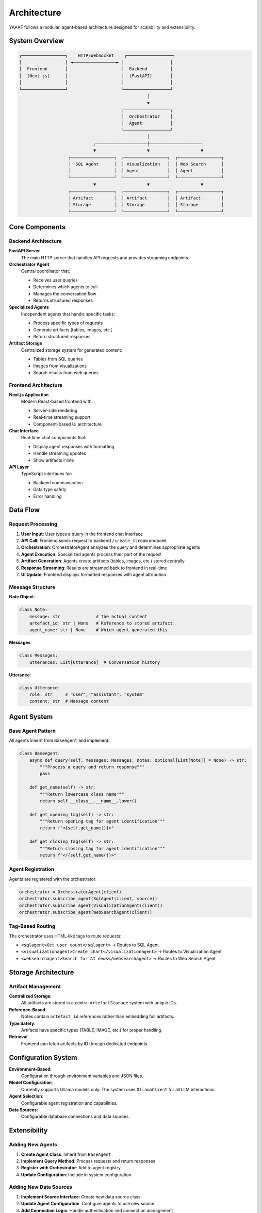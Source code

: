 Architecture
============

YAAAF follows a modular, agent-based architecture designed for scalability and extensibility.

System Overview
---------------

.. code-block:: text

   ┌─────────────────┐    HTTP/WebSocket    ┌──────────────────┐
   │                 │ ◄─────────────────► │                  │
   │  Frontend       │                     │  Backend         │
   │  (Next.js)      │                     │  (FastAPI)       │
   │                 │                     │                  │
   └─────────────────┘                     └──────────────────┘
                                                     │
                                                     ▼
                                           ┌──────────────────┐
                                           │  Orchestrator    │
                                           │  Agent           │
                                           └──────────────────┘
                                                     │
                                ┌────────────────────┼────────────────────┐
                                ▼                    ▼                    ▼
                      ┌─────────────────┐  ┌─────────────────┐  ┌─────────────────┐
                      │  SQL Agent      │  │ Visualization   │  │ Web Search      │
                      │                 │  │ Agent           │  │ Agent           │
                      └─────────────────┘  └─────────────────┘  └─────────────────┘
                                ▼                    ▼                    ▼
                      ┌─────────────────┐  ┌─────────────────┐  ┌─────────────────┐
                      │ Artifact        │  │ Artifact        │  │ Artifact        │
                      │ Storage         │  │ Storage         │  │ Storage         │
                      └─────────────────┘  └─────────────────┘  └─────────────────┘

Core Components
---------------

Backend Architecture
~~~~~~~~~~~~~~~~~~~~

**FastAPI Server**
   The main HTTP server that handles API requests and provides streaming endpoints.

**Orchestrator Agent**
   Central coordinator that:
   
   * Receives user queries
   * Determines which agents to call
   * Manages the conversation flow
   * Returns structured responses

**Specialized Agents**
   Independent agents that handle specific tasks:
   
   * Process specific types of requests
   * Generate artifacts (tables, images, etc.)
   * Return structured responses

**Artifact Storage**
   Centralized storage system for generated content:
   
   * Tables from SQL queries
   * Images from visualizations
   * Search results from web queries

Frontend Architecture
~~~~~~~~~~~~~~~~~~~~

**Next.js Application**
   Modern React-based frontend with:
   
   * Server-side rendering
   * Real-time streaming support
   * Component-based UI architecture

**Chat Interface**
   Real-time chat components that:
   
   * Display agent responses with formatting
   * Handle streaming updates
   * Show artifacts inline

**API Layer**
   TypeScript interfaces for:
   
   * Backend communication
   * Data type safety
   * Error handling

Data Flow
---------

Request Processing
~~~~~~~~~~~~~~~~~

1. **User Input**: User types a query in the frontend chat interface
2. **API Call**: Frontend sends request to backend ``/create_stream`` endpoint
3. **Orchestration**: OrchestratorAgent analyzes the query and determines appropriate agents
4. **Agent Execution**: Specialized agents process their part of the request
5. **Artifact Generation**: Agents create artifacts (tables, images, etc.) stored centrally
6. **Response Streaming**: Results are streamed back to frontend in real-time
7. **UI Update**: Frontend displays formatted responses with agent attribution

Message Structure
~~~~~~~~~~~~~~~~

**Note Object**:

.. code-block:: python

   class Note:
       message: str              # The actual content
       artefact_id: str | None   # Reference to stored artifact
       agent_name: str | None    # Which agent generated this

**Messages**:

.. code-block:: python

   class Messages:
       utterances: List[Utterance]  # Conversation history

**Utterance**:

.. code-block:: python

   class Utterance:
       role: str     # "user", "assistant", "system"
       content: str  # Message content

Agent System
------------

Base Agent Pattern
~~~~~~~~~~~~~~~~~

All agents inherit from ``BaseAgent`` and implement:

.. code-block:: python

   class BaseAgent:
       async def query(self, messages: Messages, notes: Optional[List[Note]] = None) -> str:
           """Process a query and return response"""
           pass
       
       def get_name(self) -> str:
           """Return lowercase class name"""
           return self.__class__.__name__.lower()
       
       def get_opening_tag(self) -> str:
           """Return opening tag for agent identification"""
           return f"<{self.get_name()}>"
       
       def get_closing_tag(self) -> str:
           """Return closing tag for agent identification"""
           return f"</{self.get_name()}>"

Agent Registration
~~~~~~~~~~~~~~~~~

Agents are registered with the orchestrator:

.. code-block:: python

   orchestrator = OrchestratorAgent(client)
   orchestrator.subscribe_agent(SqlAgent(client, source))
   orchestrator.subscribe_agent(VisualizationAgent(client))
   orchestrator.subscribe_agent(WebSearchAgent(client))

Tag-Based Routing
~~~~~~~~~~~~~~~~

The orchestrator uses HTML-like tags to route requests:

* ``<sqlagent>Get user count</sqlagent>`` → Routes to SQL Agent
* ``<visualizationagent>Create chart</visualizationagent>`` → Routes to Visualization Agent
* ``<websearchagent>Search for AI news</websearchagent>`` → Routes to Web Search Agent

Storage Architecture
-------------------

Artifact Management
~~~~~~~~~~~~~~~~~~

**Centralized Storage**:
   All artifacts are stored in a central ``ArtefactStorage`` system with unique IDs.

**Reference-Based**:
   Notes contain ``artefact_id`` references rather than embedding full artifacts.

**Type Safety**:
   Artifacts have specific types (TABLE, IMAGE, etc.) for proper handling.

**Retrieval**:
   Frontend can fetch artifacts by ID through dedicated endpoints.

Configuration System
--------------------

**Environment-Based**:
   Configuration through environment variables and JSON files.

**Model Configuration**:
   Currently supports Ollama models only. The system uses ``OllamaClient`` for all LLM interactions.

**Agent Selection**:
   Configurable agent registration and capabilities.

**Data Sources**:
   Configurable database connections and data sources.

Extensibility
-------------

Adding New Agents
~~~~~~~~~~~~~~~~

1. **Create Agent Class**: Inherit from ``BaseAgent``
2. **Implement Query Method**: Process requests and return responses
3. **Register with Orchestrator**: Add to agent registry
4. **Update Configuration**: Include in system configuration

Adding New Data Sources
~~~~~~~~~~~~~~~~~~~~~~

1. **Implement Source Interface**: Create new data source class
2. **Update Agent Configuration**: Configure agents to use new source
3. **Add Connection Logic**: Handle authentication and connection management

Frontend Extensions
~~~~~~~~~~~~~~~~~~

1. **New Components**: Add React components for new features
2. **API Integration**: Extend TypeScript interfaces for new data types
3. **UI Updates**: Modify chat interface to handle new agent types